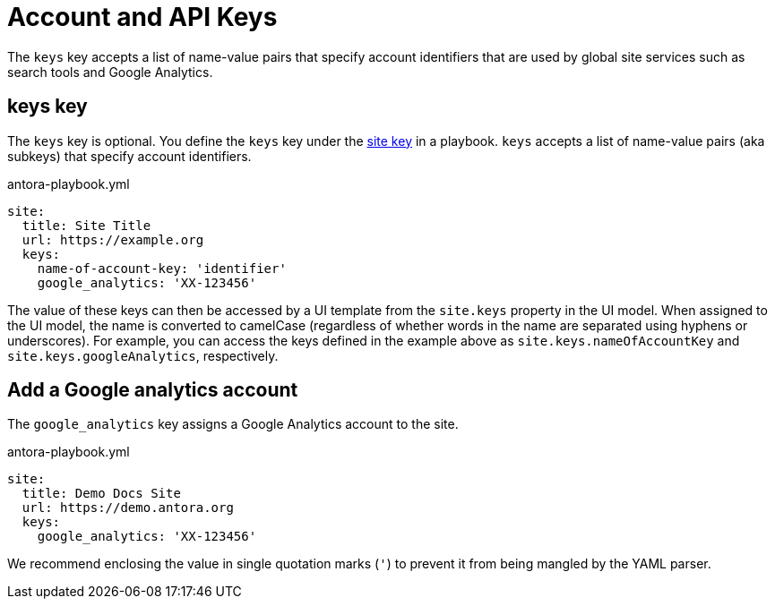 = Account and API Keys

The `keys` key accepts a list of name-value pairs that specify account identifiers that are used by global site services such as search tools and Google Analytics.

[#keys-key]
== keys key

The `keys` key is optional.
You define the `keys` key under the xref:configure-site.adoc[site key] in a playbook.
`keys` accepts a list of name-value pairs (aka subkeys) that specify account identifiers.

.antora-playbook.yml
[source,yaml]
----
site:
  title: Site Title
  url: https://example.org
  keys:
    name-of-account-key: 'identifier'
    google_analytics: 'XX-123456'
----

The value of these keys can then be accessed by a UI template from the `site.keys` property in the UI model.
When assigned to the UI model, the name is converted to camelCase (regardless of whether words in the name are separated using hyphens or underscores).
For example, you can access the keys defined in the example above as `site.keys.nameOfAccountKey` and `site.keys.googleAnalytics`, respectively.

[#google-analytics-key]
== Add a Google analytics account

The `google_analytics` key assigns a Google Analytics account to the site.

.antora-playbook.yml
[source,yaml]
----
site:
  title: Demo Docs Site
  url: https://demo.antora.org
  keys:
    google_analytics: 'XX-123456'
----

We recommend enclosing the value in single quotation marks (`'`) to prevent it from being mangled by the YAML parser.

